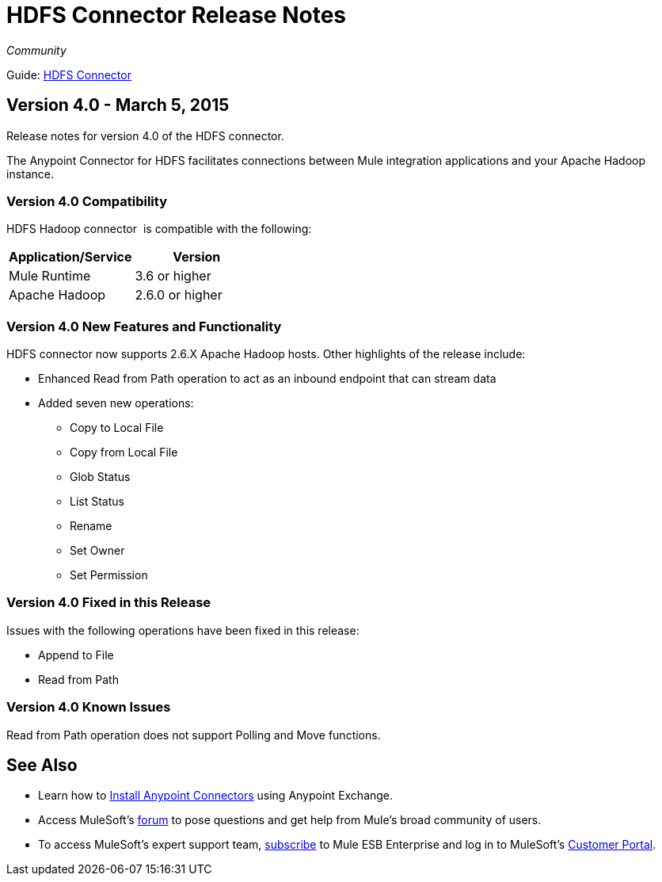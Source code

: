 = HDFS Connector Release Notes
:keywords: release notes, connectors, hdfs

_Community_

Guide: link:/mule-user-guide/v/3.8/hdfs-connector[HDFS Connector]


== Version 4.0 - March 5, 2015

Release notes for version 4.0 of the HDFS connector.

The Anypoint Connector for HDFS facilitates connections between Mule integration applications and your Apache Hadoop instance.  

=== Version 4.0 Compatibility

HDFS Hadoop connector  is compatible with the following:

[width="100%",cols="50%,50%",options="header",]
|===
a|
Application/Service

 a|
Version

|Mule Runtime |3.6 or higher
|Apache Hadoop |2.6.0 or higher
|===



=== Version 4.0 New Features and Functionality

HDFS connector now supports 2.6.X Apache Hadoop hosts. Other highlights of the release include:

* Enhanced Read from Path operation to act as an inbound endpoint that can stream data
* Added seven new operations:
** Copy to Local File
** Copy from Local File
** Glob Status
** List Status
** Rename
** Set Owner
** Set Permission

=== Version 4.0 Fixed in this Release

Issues with the following operations have been fixed in this release:

* Append to File
* Read from Path

=== Version 4.0 Known Issues

Read from Path operation does not support Polling and Move functions.  +

== See Also

* Learn how to link:/mule-fundamentals/v/3.7/anypoint-exchange[Install Anypoint Connectors] using Anypoint Exchange.
* Access MuleSoft’s http://forum.mulesoft.org/mulesoft[forum] to pose questions and get help from Mule’s broad community of users.
* To access MuleSoft’s expert support team, http://www.mulesoft.com/mule-esb-subscription[subscribe] to Mule ESB Enterprise and log in to MuleSoft’s http://www.mulesoft.com/support-login[Customer Portal]. 
